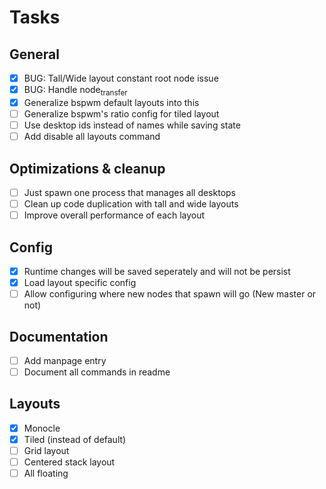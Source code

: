 * Tasks
** General
   - [X] BUG: Tall/Wide layout constant root node issue
   - [X] BUG: Handle node_transfer
   - [X] Generalize bspwm default layouts into this
   - [ ] Generalize bspwm's ratio config for tiled layout
   - [ ] Use desktop ids instead of names while saving state
   - [ ] Add disable all layouts command
** Optimizations & cleanup
   - [ ] Just spawn one process that manages all desktops
   - [ ] Clean up code duplication with tall and wide layouts
   - [ ] Improve overall performance of each layout
** Config
   - [X] Runtime changes will be saved seperately and will not be persist
   - [X] Load layout specific config
   - [ ] Allow configuring where new nodes that spawn will go (New master or not)
** Documentation
   - [ ] Add manpage entry
   - [ ] Document all commands in readme
** Layouts
   - [X] Monocle
   - [X] Tiled (instead of default)
   - [ ] Grid layout
   - [ ] Centered stack layout
   - [ ] All floating
